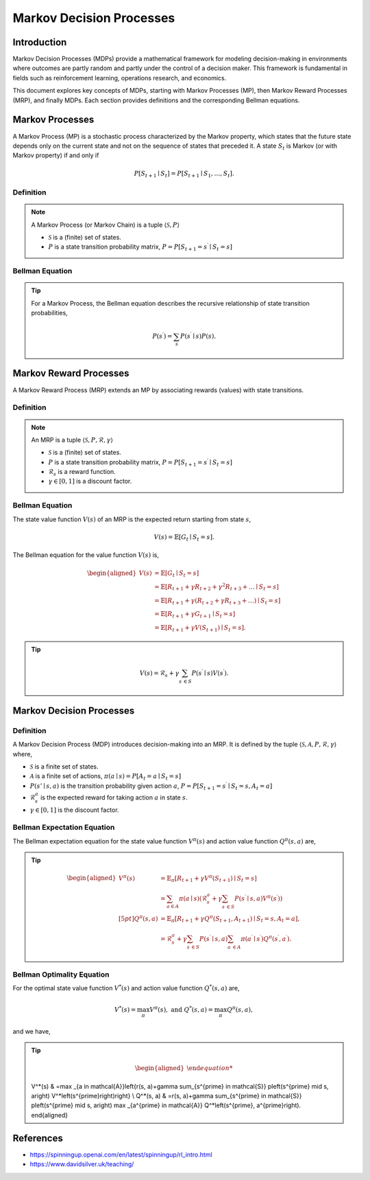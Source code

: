 Markov Decision Processes
===========================

Introduction
------------------
Markov Decision Processes (MDPs) provide a mathematical framework for modeling decision-making in environments where outcomes are partly random and partly under the control of a decision maker. This framework is fundamental in fields such as reinforcement learning, operations research, and economics. 

This document explores key concepts of MDPs, starting with Markov Processes (MP), then Markov Reward Processes (MRP), and finally MDPs. Each section provides definitions and the corresponding Bellman equations.

Markov Processes
------------------
A Markov Process (MP) is a stochastic process characterized by the Markov property, which states that the future state depends only on the current state and not on the sequence of states that preceded it. A state :math:`S_t` is Markov (or with Markov property) if and only if

.. math::
   P\left[S_{t+1} \mid S_t\right]=P\left[S_{t+1} \mid S_1, \ldots, S_t\right].

Definition
^^^^^^^^^^^^^

.. note::
   A Markov Process (or Markov Chain) is a tuple :math:`\langle\mathcal{S}, P\rangle`
  
   - :math:`\mathcal{S}` is a (finite) set of states.
   - :math:`P` is a state transition probability matrix, :math:`P=P\left[S_{t+1}=s^{\prime} \mid S_t=s\right]`

Bellman Equation
^^^^^^^^^^^^^^^^^^

.. tip::
   For a Markov Process, the Bellman equation describes the recursive relationship of state transition probabilities,

   .. math::
      P(s^{\prime}) = \sum_{s} P(s^{\prime} \mid s) P(s).

Markov Reward Processes
--------------------------------
A Markov Reward Process (MRP) extends an MP by associating rewards (values) with state transitions.

Definition
^^^^^^^^^^^^^

.. note::
   An MRP is a tuple :math:`\langle\mathcal{S}, P,\mathcal{R},\gamma\rangle`
  
   - :math:`\mathcal{S}` is a (finite) set of states.
   - :math:`P` is a state transition probability matrix, :math:`P=P\left[S_{t+1}=s^{\prime} \mid S_t=s\right]`
   - :math:`\mathcal{R}_s` is a reward function.
   - :math:`\gamma \in [0, 1]` is a discount factor.

Bellman Equation
^^^^^^^^^^^^^^^^^^
The state value function :math:`V(s)` of an MRP is the expected return starting from state :math:`s`,

.. math::
   V(s)=\mathbb{E}\left[G_t \mid S_t=s\right].

The Bellman equation for the value function :math:`V(s)` is,

.. math::
   \begin{aligned}
   V(s) & =\mathbb{E}\left[G_t \mid S_t=s\right] \\
   & =\mathbb{E}\left[R_{t+1}+\gamma R_{t+2}+\gamma^2 R_{t+3}+\ldots \mid S_t=s\right] \\
   & =\mathbb{E}\left[R_{t+1}+\gamma\left(R_{t+2}+\gamma R_{t+3}+\ldots\right) \mid S_t=s\right] \\
   & =\mathbb{E}\left[R_{t+1}+\gamma G_{t+1} \mid S_t=s\right] \\
   & =\mathbb{E}\left[R_{t+1}+\gamma V\left(S_{t+1}\right) \mid S_t=s\right].
   \end{aligned}

.. tip::

   .. math::
      V(s)=\mathcal{R}_s+\gamma \sum_{s^{\prime} \in S} P\left(s^{\prime} \mid s\right) V\left(s^{\prime}\right).   

Markov Decision Processes
-------------------------------
Definition
^^^^^^^^^^^^^

A Markov Decision Process (MDP) introduces decision-making into an MRP. It is defined by the tuple :math:`\langle\mathcal{S}, \mathcal{A}, P, \mathcal{R}, \gamma\rangle` where,

- :math:`\mathcal{S}` is a finite set of states.
- :math:`\mathcal{A}` is a finite set of actions, :math:`\pi(a \mid s)=P\left[A_t=a \mid S_t=s\right]`
- :math:`P(s' \mid s, a)` is the transition probability given action :math:`a`, :math:`P=P\left[S_{t+1}=s^{\prime} \mid S_t=s, A_t=a\right]`
- :math:`\mathcal{R}^a_s` is the expected reward for taking action :math:`a` in state :math:`s`.
- :math:`\gamma \in [0, 1]` is the discount factor.

Bellman Expectation Equation
^^^^^^^^^^^^^^^^^^

The Bellman expectation equation for the state value function :math:`V^{\pi}(s)` and action value function :math:`Q^{\pi}(s,a)` are,

.. tip::

   .. math::
      \begin{aligned}
      V^\pi(s) & =\mathbb{E}_\pi\left[R_{t+1}+\gamma V^\pi\left(S_{t+1}\right) \mid S_t=s\right] \\
      & =\sum_{a \in A} \pi(a \mid s)\left(\mathcal{R}^a_s+\gamma \sum_{s^{\prime} \in S} P\left(s^{\prime} \mid s, a\right) V^\pi\left(s^{\prime}\right)\right) \\[5pt]
      Q^\pi(s, a) & =\mathbb{E}_\pi\left[R_{t+1}+\gamma Q^\pi\left(S_{t+1}, A_{t+1}\right) \mid S_t=s, A_t=a\right], \\
      & =\mathcal{R}^a_s+\gamma \sum_{s^{\prime} \in S} P\left(s^{\prime} \mid s, a\right) \sum_{a^{\prime} \in A} \pi\left(a^{\prime} \mid s^{\prime}\right) Q^\pi\left(s^{\prime}, a^{\prime}\right).
      \end{aligned}

Bellman Optimality Equation
^^^^^^^^^^^^^^^^^^^^^^^^^^^^^^^^

For the optimal state value function :math:`V^*(s)` and action value function :math:`Q^*(s,a)` are,

.. math::
   V^*(s)=\max_\pi V^\pi(s), \text{ and }Q^*(s, a)=\max_\pi Q^\pi(s, a),

and we have,

.. tip::

   .. math::
      \begin{aligned}
   V^*(s) & =\max _{a \in \mathcal{A}}\left\{r(s, a)+\gamma \sum_{s^{\prime} \in \mathcal{S}} p\left(s^{\prime} \mid s, a\right) V^*\left(s^{\prime}\right)\right\} \\
   Q^*(s, a) & =r(s, a)+\gamma \sum_{s^{\prime} \in \mathcal{S}} p\left(s^{\prime} \mid s, a\right) \max _{a^{\prime} \in \mathcal{A}} Q^*\left(s^{\prime}, a^{\prime}\right).
   \end{aligned}

References
----------------

- https://spinningup.openai.com/en/latest/spinningup/rl_intro.html
- https://www.davidsilver.uk/teaching/

